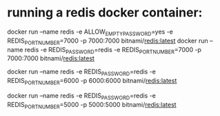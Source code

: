 * running a redis docker container: 
  docker run --name redis -e ALLOW_EMPTY_PASSWORD=yes -e REDIS_PORT_NUMBER=7000 -p 7000:7000 bitnami/redis:latest
  docker run --name redis -e REDIS_PASSWORD=redis -e REDIS_PORT_NUMBER=7000 -p 7000:7000 bitnami/redis:latest

  docker run --name redis -e REDIS_PASSWORD=redis -e REDIS_PORT_NUMBER=6000 -p 6000:6000 bitnami/redis:latest


  docker run --name redis -e REDIS_PASSWORD=redis -e REDIS_PORT_NUMBER=5000 -p 5000:5000 bitnami/redis:latest
